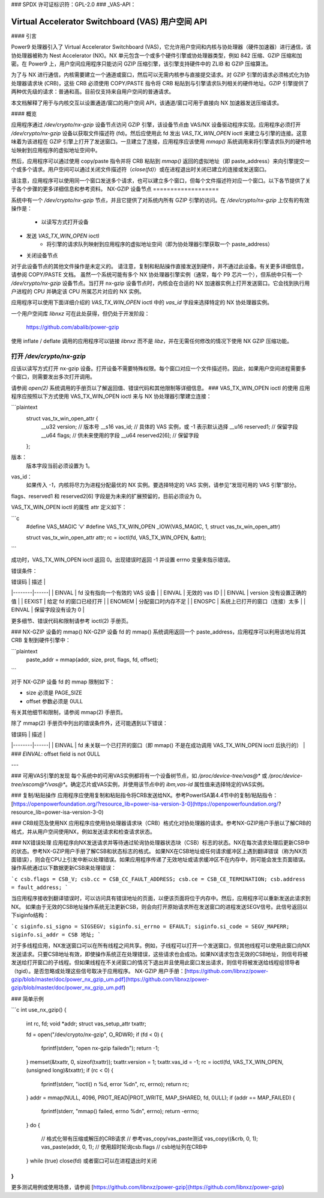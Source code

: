 ### SPDX 许可证标识符：GPL-2.0
### _VAS-API：

==============================================
Virtual Accelerator Switchboard (VAS) 用户空间 API
==============================================

#### 引言

Power9 处理器引入了 Virtual Accelerator Switchboard (VAS)，它允许用户空间和内核与协处理器（硬件加速器）进行通信，该协处理器被称为 Nest Accelerator (NX)。NX 单元包含一个或多个硬件引擎或协处理器类型，例如 842 压缩、GZIP 压缩和加密。在 Power9 上，用户空间应用程序只能访问 GZIP 压缩引擎，该引擎支持硬件中的 ZLIB 和 GZIP 压缩算法。

为了与 NX 进行通信，内核需要建立一个通道或窗口，然后可以无需内核参与直接提交请求。对 GZIP 引擎的请求必须格式化为协处理器请求块 (CRB)，这些 CRB 必须使用 COPY/PASTE 指令将 CRB 粘贴到与引擎请求队列相关的硬件地址。GZIP 引擎提供了两种优先级的请求：普通和高。目前仅支持来自用户空间的普通请求。

本文档解释了用于与内核交互以设置通道/窗口的用户空间 API，该通道/窗口可用于直接向 NX 加速器发送压缩请求。

#### 概览

应用程序通过 `/dev/crypto/nx-gzip` 设备节点访问 GZIP 引擎，该设备节点由 VAS/NX 设备驱动程序实现。应用程序必须打开 `/dev/crypto/nx-gzip` 设备以获取文件描述符 (fd)。然后应使用此 fd 发出 `VAS_TX_WIN_OPEN` ioctl 来建立与引擎的连接。这意味着为该进程在 GZIP 引擎上打开了发送窗口。一旦建立了连接，应用程序应该使用 `mmap()` 系统调用来将引擎请求队列的硬件地址映射到应用程序的虚拟地址空间中。

然后，应用程序可以通过使用 copy/paste 指令并将 CRB 粘贴到 `mmap()` 返回的虚拟地址（即 paste_address）来向引擎提交一个或多个请求。用户空间可以通过关闭文件描述符（`close(fd)`）或在进程退出时关闭已建立的连接或发送窗口。

请注意，应用程序可以使用同一个窗口发送多个请求，也可以建立多个窗口，但每个文件描述符对应一个窗口。以下各节提供了关于各个步骤的更多详细信息和参考资料。
NX-GZIP 设备节点
===================

系统中有一个 `/dev/crypto/nx-gzip` 节点，并且它提供了对系统内所有 GZIP 引擎的访问。在 `/dev/crypto/nx-gzip` 上仅有的有效操作是：

    * 以读写方式打开设备
* 发送 `VAS_TX_WIN_OPEN` ioctl
    * 将引擎的请求队列映射到应用程序的虚拟地址空间（即为协处理器引擎获取一个 paste_address）
* 关闭设备节点
对于此设备节点的其他文件操作是未定义的。
请注意，复制和粘贴操作直接发送到硬件，并不通过此设备。有关更多详细信息，请参阅 COPY/PASTE 文档。
虽然一个系统可能有多个 NX 协处理器引擎实例（通常，每个 P9 芯片一个），但系统中只有一个 `/dev/crypto/nx-gzip` 设备节点。当打开 nx-gzip 设备节点时，内核会在合适的 NX 加速器实例上打开发送窗口。它会找到执行用户进程的 CPU 并确定该 CPU 所属芯片对应的 NX 实例。

应用程序可以使用下面详细介绍的 `VAS_TX_WIN_OPEN` ioctl 中的 `vas_id` 字段来选择特定的 NX 协处理器实例。

一个用户空间库 `libnxz` 可在此处获得，但仍处于开发阶段：

     https://github.com/abalib/power-gzip

使用 inflate / deflate 调用的应用程序可以链接 `libnxz` 而不是 `libz`，并在无需任何修改的情况下使用 NX GZIP 压缩功能。

打开 `/dev/crypto/nx-gzip`
========================

应该以读写方式打开 nx-gzip 设备。打开设备不需要特殊权限。每个窗口对应一个文件描述符。因此，如果用户空间进程需要多个窗口，则需要发出多次打开调用。

请参阅 `open(2)` 系统调用的手册页以了解返回值、错误代码和其他限制等详细信息。
### VAS_TX_WIN_OPEN ioctl 的使用
应用程序应按照以下方式使用 VAS_TX_WIN_OPEN ioctl 来与 NX 协处理器引擎建立连接：

```plaintext
    struct vas_tx_win_open_attr {
        __u32   version;      // 版本号
        __s16   vas_id;       // 具体的 VAS 实例，或 -1 表示默认选择
        __u16   reserved1;    // 保留字段
        __u64   flags;        // 供未来使用的字段
        __u64   reserved2[6]; // 保留字段
    };

版本：
    版本字段当前必须设置为 1。

vas_id：
    如果传入 `-1`，内核将尽力为进程分配最优的 NX 实例。要选择特定的 VAS 实例，请参见“发现可用的 VAS 引擎”部分。
flags、reserved1 和 reserved2[6] 字段是为未来的扩展预留的，目前必须设为 0。

VAS_TX_WIN_OPEN ioctl 的属性 attr 定义如下：

```c
    #define VAS_MAGIC 'v'
    #define VAS_TX_WIN_OPEN _IOW(VAS_MAGIC, 1, struct vas_tx_win_open_attr)

    struct vas_tx_win_open_attr attr;
    rc = ioctl(fd, VAS_TX_WIN_OPEN, &attr);
```

成功时，VAS_TX_WIN_OPEN ioctl 返回 0。出现错误时返回 -1 并设置 errno 变量来指示错误。

错误条件：

| 错误码 | 描述 |
|--------|------|
| EINVAL | fd 没有指向一个有效的 VAS 设备 |
| EINVAL | 无效的 vas ID |
| EINVAL | version 没有设置正确的值 |
| EEXIST | 给定 fd 的窗口已经打开 |
| ENOMEM | 分配窗口时内存不足 |
| ENOSPC | 系统上已打开的窗口（连接）太多 |
| EINVAL | 保留字段没有设为 0 |

更多细节、错误代码和限制请参考 ioctl(2) 手册页。

### NX-GZIP 设备的 mmap()
NX-GZIP 设备 fd 的 mmap() 系统调用返回一个 paste_address，应用程序可以利用该地址将其 CRB 复制到硬件引擎中：

```plaintext
    paste_addr = mmap(addr, size, prot, flags, fd, offset);
```

对于 NX-GZIP 设备 fd 的 mmap 限制如下：

- size 必须是 PAGE_SIZE
- offset 参数必须是 0ULL

有关其他细节和限制，请参阅 mmap(2) 手册页。

除了 mmap(2) 手册页中列出的错误条件外，还可能遇到以下错误：

| 错误码 | 描述 |
|--------|------|
| EINVAL | fd 未关联一个已打开的窗口（即 mmap() 不是在成功调用 VAS_TX_WIN_OPEN ioctl 后执行的） |
### `EINVAL`: offset field is not 0ULL

---

### 可用VAS引擎的发现
每个系统中的可用VAS实例都将有一个设备树节点，如 `/proc/device-tree/vas@*` 或 `/proc/device-tree/xscom@*/vas@*`。确定芯片或VAS实例，并使用该节点中的 `ibm,vas-id` 属性值来选择特定的VAS实例。

### 复制/粘贴操作
应用程序应使用复制和粘贴指令将CRB发送给NX。参考PowerISA第4.4节中的复制/粘贴指令：[https://openpowerfoundation.org/?resource_lib=power-isa-version-3-0](https://openpowerfoundation.org/?resource_lib=power-isa-version-3-0)

### CRB规范及使用NX
应用程序应使用协处理器请求块（CRB）格式化对协处理器的请求。参考NX-GZIP用户手册以了解CRB的格式，并从用户空间使用NX，例如发送请求和检查请求状态。

### NX错误处理
应用程序向NX发送请求并等待通过轮询协处理器状态块（CSB）标志的状态。NX在每次请求处理后更新CSB中的状态。参考NX-GZIP用户手册了解CSB和状态标志的格式。
如果NX在CSB地址或任何请求缓冲区上遇到翻译错误（称为NX页面错误），则会在CPU上引发中断以处理错误。如果应用程序传递了无效地址或请求缓冲区不在内存中，则可能会发生页面错误。操作系统通过以下数据更新CSB来处理错误：

```c
csb.flags = CSB_V;
csb.cc = CSB_CC_FAULT_ADDRESS;
csb.ce = CSB_CE_TERMINATION;
csb.address = fault_address;
```

当应用程序接收到翻译错误时，可以访问具有错误地址的页面，以便该页面将位于内存中。然后，应用程序可以重新发送此请求到NX。
如果由于无效的CSB地址操作系统无法更新CSB，则会向打开原始请求所在发送窗口的进程发送SEGV信号。此信号返回以下siginfo结构：

```c
siginfo.si_signo = SIGSEGV;
siginfo.si_errno = EFAULT;
siginfo.si_code = SEGV_MAPERR;
siginfo.si_addr = CSB 地址;
```

对于多线程应用，NX发送窗口可以在所有线程之间共享。例如，子线程可以打开一个发送窗口，但其他线程可以使用此窗口向NX发送请求。只要CSB地址有效，即使操作系统正在处理错误，这些请求也会成功。如果NX请求包含无效的CSB地址，则信号将被发送给打开窗口的子线程。但如果线程在不关闭窗口的情况下退出并且使用此窗口发出请求，则信号将被发送给线程组领导者（tgid）。是否忽略或处理这些信号取决于应用程序。
NX-GZIP 用户手册：[https://github.com/libnxz/power-gzip/blob/master/doc/power_nx_gzip_um.pdf](https://github.com/libnxz/power-gzip/blob/master/doc/power_nx_gzip_um.pdf)

### 简单示例

```c
int use_nx_gzip()
{
    int rc, fd;
    void *addr;
    struct vas_setup_attr txattr;

    fd = open("/dev/crypto/nx-gzip", O_RDWR);
    if (fd < 0) {
        fprintf(stderr, "open nx-gzip failed\n");
        return -1;
    }
    memset(&txattr, 0, sizeof(txattr));
    txattr.version = 1;
    txattr.vas_id = -1;
    rc = ioctl(fd, VAS_TX_WIN_OPEN, (unsigned long)&txattr);
    if (rc < 0) {
        fprintf(stderr, "ioctl() n %d, error %d\n", rc, errno);
        return rc;
    }
    addr = mmap(NULL, 4096, PROT_READ|PROT_WRITE, MAP_SHARED, fd, 0ULL);
    if (addr == MAP_FAILED) {
        fprintf(stderr, "mmap() failed, errno %d\n", errno);
        return -errno;
    }
    do {
        // 格式化带有压缩或解压的CRB请求
        // 参考vas_copy/vas_paste测试
        vas_copy((&crb, 0, 1);
        vas_paste(addr, 0, 1);
        // 使用超时轮询csb.flags
        // csb地址列在CRB中
    } while (true)
    close(fd) 或者窗口可以在进程退出时关闭
}
```
更多测试用例或使用场景，请参阅 [https://github.com/libnxz/power-gzip](https://github.com/libnxz/power-gzip)
